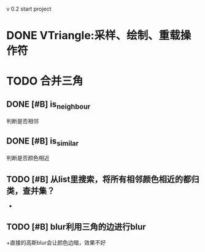 v 0.2 start project 

* DONE VTriangle:采样、绘制、重载操作符
  CLOSED: [2011-09-07 三 18:38]

* TODO 合并三角
** DONE [#B] is_neighbour
   CLOSED: [2011-09-13 二 11:03]
   判断是否相邻
** DONE [#B] is_similar
   CLOSED: [2011-09-13 二 11:03]
   判断是否颜色相近
** TODO [#B] 从list里搜索，将所有相邻颜色相近的都归类，查并集？
   +
** TODO [#B] blur利用三角的边进行blur
   +直接的高斯blur会让颜色边暗，效果不好
